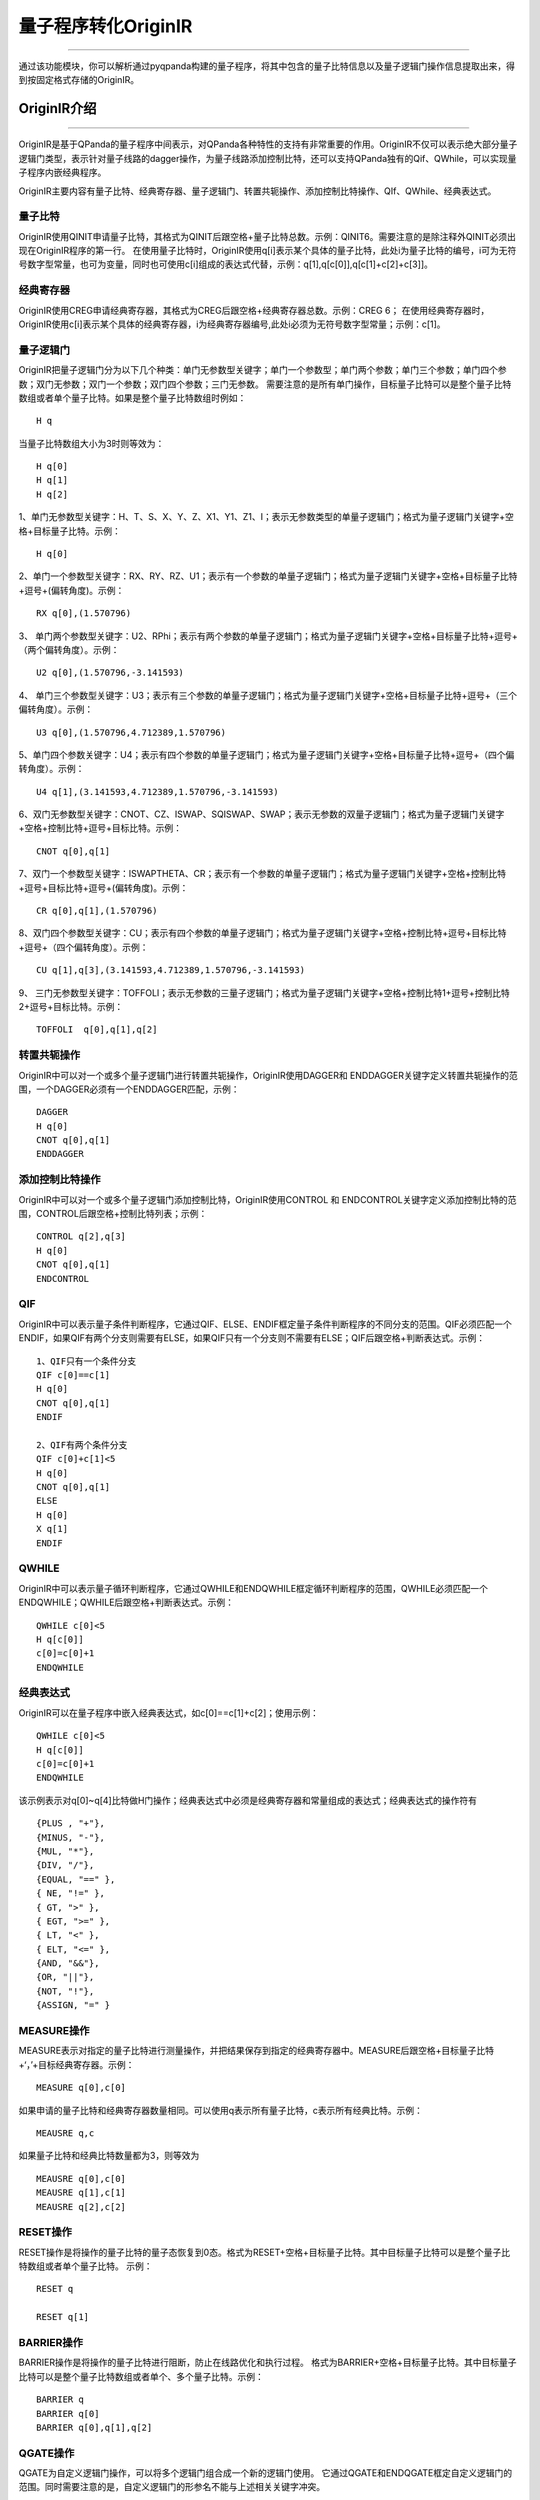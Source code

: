 量子程序转化OriginIR
=======================
----

通过该功能模块，你可以解析通过pyqpanda构建的量子程序，将其中包含的量子比特信息以及量子逻辑门操作信息提取出来，得到按固定格式存储的OriginIR。

.. _本源量子计算云平台官网: https://qcode.qubitonline.cn/QCode/index.html

.. _OriginIR介绍:

OriginIR介绍
>>>>>>>>>>>>>>>>>
----

OriginIR是基于QPanda的量子程序中间表示，对QPanda各种特性的支持有非常重要的作用。OriginIR不仅可以表示绝大部分量子逻辑门类型，表示针对量子线路的dagger操作，为量子线路添加控制比特，还可以支持QPanda独有的Qif、QWhile，可以实现量子程序内嵌经典程序。

OriginIR主要内容有量子比特、经典寄存器、量子逻辑门、转置共轭操作、添加控制比特操作、QIf、QWhile、经典表达式。

量子比特
::::::::

OriginIR使用QINIT申请量子比特，其格式为QINIT后跟空格+量子比特总数。示例：QINIT6。需要注意的是除注释外QINIT必须出现在OriginIR程序的第一行。
在使用量子比特时，OriginIR使用q[i]表示某个具体的量子比特，此处i为量子比特的编号，i可为无符号数字型常量，也可为变量，同时也可使用c[i]组成的表达式代替，示例：q[1],q[c[0]],q[c[1]+c[2]+c[3]]。

经典寄存器
:::::::::

OriginIR使用CREG申请经典寄存器，其格式为CREG后跟空格+经典寄存器总数。示例：CREG 6；
在使用经典寄存器时，OriginIR使用c[i]表示某个具体的经典寄存器，i为经典寄存器编号,此处i必须为无符号数字型常量；示例：c[1]。

量子逻辑门 
:::::::::

OriginIR把量子逻辑门分为以下几个种类：单门无参数型关键字；单门一个参数型；单门两个参数；单门三个参数；单门四个参数；双门无参数；双门一个参数；双门四个参数；三门无参数。
需要注意的是所有单门操作，目标量子比特可以是整个量子比特数组或者单个量子比特。如果是整个量子比特数组时例如：
::
    H q

当量子比特数组大小为3时则等效为：
::
    H q[0]
    H q[1]
    H q[2]

1、单门无参数型关键字：H、T、S、X、Y、Z、X1、Y1、Z1、I；表示无参数类型的单量子逻辑门；格式为量子逻辑门关键字+空格+目标量子比特。示例：

::

    H q[0]

2、单门一个参数型关键字：RX、RY、RZ、U1；表示有一个参数的单量子逻辑门；格式为量子逻辑门关键字+空格+目标量子比特+逗号+(偏转角度)。示例：

::

    RX q[0],(1.570796)

3、	单门两个参数型关键字：U2、RPhi；表示有两个参数的单量子逻辑门；格式为量子逻辑门关键字+空格+目标量子比特+逗号+（两个偏转角度）。示例：

::

    U2 q[0],(1.570796,-3.141593)

4、	单门三个参数型关键字：U3；表示有三个参数的单量子逻辑门；格式为量子逻辑门关键字+空格+目标量子比特+逗号+（三个偏转角度）。示例：

::

    U3 q[0],(1.570796,4.712389,1.570796)


5、单门四个参数关键字：U4；表示有四个参数的单量子逻辑门；格式为量子逻辑门关键字+空格+目标量子比特+逗号+（四个偏转角度）。示例：

::

    U4 q[1],(3.141593,4.712389,1.570796,-3.141593)

6、双门无参数型关键字：CNOT、CZ、ISWAP、SQISWAP、SWAP；表示无参数的双量子逻辑门；格式为量子逻辑门关键字+空格+控制比特+逗号+目标比特。示例：

::

    CNOT q[0],q[1]

7、双门一个参数型关键字：ISWAPTHETA、CR；表示有一个参数的单量子逻辑门；格式为量子逻辑门关键字+空格+控制比特+逗号+目标比特+逗号+(偏转角度)。示例：

::

    CR q[0],q[1],(1.570796)

8、双门四个参数型关键字：CU；表示有四个参数的单量子逻辑门；格式为量子逻辑门关键字+空格+控制比特+逗号+目标比特+逗号+（四个偏转角度）。示例：

::

    CU q[1],q[3],(3.141593,4.712389,1.570796,-3.141593)

9、	三门无参数型关键字：TOFFOLI；表示无参数的三量子逻辑门；格式为量子逻辑门关键字+空格+控制比特1+逗号+控制比特2+逗号+目标比特。示例：

::

    TOFFOLI  q[0],q[1],q[2]


转置共轭操作
:::::::::

OriginIR中可以对一个或多个量子逻辑门进行转置共轭操作，OriginIR使用DAGGER和
ENDDAGGER关键字定义转置共轭操作的范围，一个DAGGER必须有一个ENDDAGGER匹配，示例：

::

    DAGGER
    H q[0]
    CNOT q[0],q[1]
    ENDDAGGER


添加控制比特操作
::::::::::::::::

OriginIR中可以对一个或多个量子逻辑门添加控制比特，OriginIR使用CONTROL 和
ENDCONTROL关键字定义添加控制比特的范围，CONTROL后跟空格+控制比特列表；示例：

::

    CONTROL q[2],q[3]
    H q[0]
    CNOT q[0],q[1]
    ENDCONTROL


QIF
:::

OriginIR中可以表示量子条件判断程序，它通过QIF、ELSE、ENDIF框定量子条件判断程序的不同分支的范围。QIF必须匹配一个ENDIF，如果QIF有两个分支则需要有ELSE，如果QIF只有一个分支则不需要有ELSE；QIF后跟空格+判断表达式。示例：

::

    1、QIF只有一个条件分支
    QIF c[0]==c[1]
    H q[0]
    CNOT q[0],q[1]
    ENDIF

    2、QIF有两个条件分支
    QIF c[0]+c[1]<5
    H q[0]
    CNOT q[0],q[1]
    ELSE
    H q[0]
    X q[1]
    ENDIF

QWHILE
::::::

OriginIR中可以表示量子循环判断程序，它通过QWHILE和ENDQWHILE框定循环判断程序的范围，QWHILE必须匹配一个ENDQWHILE；QWHILE后跟空格+判断表达式。示例：

::

    QWHILE c[0]<5
    H q[c[0]]
    c[0]=c[0]+1
    ENDQWHILE
    
经典表达式
:::::::::

OriginIR可以在量子程序中嵌入经典表达式，如c[0]==c[1]+c[2]；使用示例：

::

    QWHILE c[0]<5
    H q[c[0]]
    c[0]=c[0]+1
    ENDQWHILE

该示例表示对q[0]~q[4]比特做H门操作；经典表达式中必须是经典寄存器和常量组成的表达式；经典表达式的操作符有

::

        {PLUS , "+"},
        {MINUS, "-"},
        {MUL, "*"},
        {DIV, "/"},
        {EQUAL, "==" },
        { NE, "!=" },
        { GT, ">" },
        { EGT, ">=" },
        { LT, "<" },
        { ELT, "<=" },
        {AND, "&&"},
        {OR, "||"},
        {NOT, "!"},
        {ASSIGN, "=" }


MEASURE操作
:::::::::::

MEASURE表示对指定的量子比特进行测量操作，并把结果保存到指定的经典寄存器中。MEASURE后跟空格+目标量子比特+‘，’+目标经典寄存器。示例：
::
    MEASURE q[0],c[0]
如果申请的量子比特和经典寄存器数量相同。可以使用q表示所有量子比特，c表示所有经典比特。示例：
::
    MEAUSRE q,c
如果量子比特和经典比特数量都为3，则等效为
::
    MEAUSRE q[0],c[0]
    MEAUSRE q[1],c[1]
    MEAUSRE q[2],c[2]


RESET操作
:::::::::::

RESET操作是将操作的量子比特的量子态恢复到0态。格式为RESET+空格+目标量子比特。其中目标量子比特可以是整个量子比特数组或者单个量子比特。
示例：	
::
    RESET q

    RESET q[1]

BARRIER操作
:::::::::::

BARRIER操作是将操作的量子比特进行阻断，防止在线路优化和执行过程。 
格式为BARRIER+空格+目标量子比特。其中目标量子比特可以是整个量子比特数组或者单个、多个量子比特。示例：	
::
    BARRIER q
    BARRIER q[0]
    BARRIER q[0],q[1],q[2]

QGATE操作
:::::::::::

QGATE为自定义逻辑门操作，可以将多个逻辑门组合成一个新的逻辑门使用。
它通过QGATE和ENDQGATE框定自定义逻辑门的范围。同时需要注意的是，自定义逻辑门的形参名不能与上述相关关键字冲突。

用户自定义逻辑门的声明规则如下：
::
    QGATE UserDefinedeGateName BitParameter,(angle)
    //UserDefinedeGateName,用户自定义逻辑门名称，string
    //BitParameter,用户自定义逻辑门形参信息，string
    //angle,角度信息，string
    //其他的相关信息【","、"("等】必须按照定义的格式书写
    //其中",”及以后的相关信息可空，即角度信息可空

下面是一个简单的例子：
::
    QGATE new_H a
    H a
    X a
    ENDQGATE


    QGATE new_RX a,(b)
    RX a,(PI/2+b)
    CONTROL q[0]
    RX a,(-3.141593)
    DAGGER
    H a
    ENDDAGGER
    ENDCONTROL
    DAGGER
    H a
    DAGGER
    H a
    ENDDAGGER
    ENDDAGGER
    ENDQGATE


用户可以在申请完量子比特和经典寄存器之后，调用自定义逻辑门，格式如下：
::
     UserDefinedeGateName  argue,(angle)
    //UserDefinedeGateName,用户自定义逻辑门名称，string,与上述定义部分保持一致
    //BitParameter,用户自定义逻辑门形参信息，string，必须是q[x],x需要小于申请的量子比特的数目
    //angle,角度信息，string，可以是数字，或者与PI相关的表达式

下面是一个简单的例子：
::
    new_H q[0]
    new_RX q[1],(PI/4)

OriginIR程序示例
:::::::::::::::

OPE算法

::

    QINIT 3
    CREG 2
    H q[2]
    H q[0]
    H q[1]
    CONTROL q[1]
    RX q[2],(-3.141593)
    ENCONTROL
    CONTROL q[0]
    RX q[2],(-3.141593)
    RX q[2],(-3.141593)
    ENCONTROL
    DAGGER
    H q[1]
    CR q[0],q[1],(1.570796)
    H q[0]
    ENDDAGGER
    MEASURE q[0],c[0]
    MEASURE q[1],c[1]


QPanda2提供了OriginIR转换工具接口 ``convert_qprog_to_originir`` 该接口使用非常简单，具体可参考下方示例程序。

实例
>>>>>>>>>>>>>>
----

下面的例程通过简单的接口调用演示了量子程序转化OriginIR的过程

    .. code-block:: python

        from pyqpanda import *

        if __name__ == "__main__":
            machine = init_quantum_machine(QMachineType.CPU)
            qlist = machine.qAlloc_many(4)
            clist = machine.cAlloc_many(4)
            prog = create_empty_qprog()
            prog_cir = create_empty_circuit()

            # 构建量子线路
            prog_cir << Y(qlist[2]) << H(qlist[2]) << CNOT(qlist[0],qlist[1])

            # 构建QWhile， 使用量子线路为循环分支
            qwhile = create_while_prog(clist[1], prog_cir)

            # 构建量子程序， 将QWhile插入到量子程序中
            prog << H(qlist[2]) << Measure(qlist[1],clist[1]) << qwhile
            
            # 量子程序转换QriginIR，并打印OriginIR
            print(convert_qprog_to_originir(prog,machine))
            
            destroy_quantum_machine(machine)


具体步骤如下:

 - 首先在主程序中用 ``init_quantum_machine`` 初始化一个量子虚拟机对象，用于管理后续一系列行为

 - 接着用 ``qAlloc_many`` 和 ``cAlloc_many`` 初始化量子比特与经典寄存器数目

 - 然后调用 ``create_empty_qprog`` 构建量子程序

 - 最后调用接口 ``convert_qprog_to_originir`` 输出OriginIR字符串，并用 ``destroy_quantum_machine`` 释放系统资源

运行结果如下：

    .. code-block:: python

        QINIT 4
        CREG 4
        H q[2]
        MEASURE q[1],c[1]
        QWHILE c[1]
        Y q[2]
        H q[2]
        CNOT q[0],q[1]
        ENDQWHILE


.. note:: 对于暂不支持的操作类型，OriginIR会显示UnSupported XXXNode，其中XXX为具体的节点类型。


.. warning:: 新增接口 ``convert_qprog_to_originir()`` ，与老版本接口 ``transform_qprog_to_originir()`` 功能相同。


